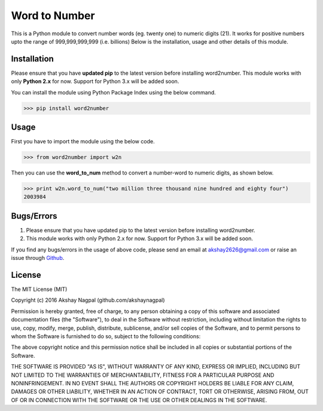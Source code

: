 ==============
Word to Number
==============
This is a Python module to convert number words (eg. twenty one) to numeric digits (21).
It works for positive numbers upto the range of 999,999,999,999 (i.e. billions)
Below is the installation, usage and other details of this module.

++++++++++++
Installation
++++++++++++
Please ensure that you have **updated pip** to the latest version before installing word2number.
This module works with only **Python 2.x** for now. Support for Python 3.x will be added soon.

You can install the module using Python Package Index using the below command.

>>> pip install word2number


+++++
Usage
+++++
First you have to import the module using the below code.

>>> from word2number import w2n

Then you can use the **word_to_num** method to convert a number-word to numeric digits, as shown below.

>>> print w2n.word_to_num("two million three thousand nine hundred and eighty four")
2003984

+++++++++++
Bugs/Errors
+++++++++++

1. Please ensure that you have updated pip to the latest version before installing word2number.
2. This module works with only Python 2.x for now. Support for Python 3.x will be added soon.

If you find any bugs/errors in the usage of above code, please send an email at akshay2626@gmail.com or raise an issue through `Github
<http://github.com/akshaynagpal/w2n>`_.

+++++++
License
+++++++
The MIT License (MIT)

Copyright (c) 2016 Akshay Nagpal (github.com/akshaynagpal)

Permission is hereby granted, free of charge, to any person obtaining a copy
of this software and associated documentation files (the "Software"), to deal
in the Software without restriction, including without limitation the rights
to use, copy, modify, merge, publish, distribute, sublicense, and/or sell
copies of the Software, and to permit persons to whom the Software is
furnished to do so, subject to the following conditions:

The above copyright notice and this permission notice shall be included in all
copies or substantial portions of the Software.

THE SOFTWARE IS PROVIDED "AS IS", WITHOUT WARRANTY OF ANY KIND, EXPRESS OR
IMPLIED, INCLUDING BUT NOT LIMITED TO THE WARRANTIES OF MERCHANTABILITY,
FITNESS FOR A PARTICULAR PURPOSE AND NONINFRINGEMENT. IN NO EVENT SHALL THE
AUTHORS OR COPYRIGHT HOLDERS BE LIABLE FOR ANY CLAIM, DAMAGES OR OTHER
LIABILITY, WHETHER IN AN ACTION OF CONTRACT, TORT OR OTHERWISE, ARISING FROM,
OUT OF OR IN CONNECTION WITH THE SOFTWARE OR THE USE OR OTHER DEALINGS IN THE
SOFTWARE.
